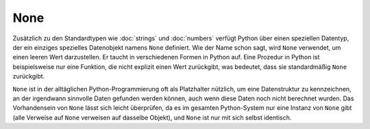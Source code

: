None
====

Zusätzlich zu den Standardtypen wie :doc:`strings` und :doc:`numbers` verfügt
Python über einen speziellen Datentyp, der ein einziges spezielles Datenobjekt
namens ``None`` definiert. Wie der Name schon sagt, wird ``None`` verwendet, um
einen leeren Wert darzustellen. Er taucht in verschiedenen Formen in Python auf.
Eine Prozedur in Python ist beispielsweise nur eine Funktion, die nicht explizit
einen Wert zurückgibt, was bedeutet, dass sie standardmäßig ``None`` zurückgibt.

``None`` ist in der alltäglichen Python-Programmierung oft als Platzhalter
nützlich, um eine Datenstruktur zu kennzeichnen, an der irgendwann sinnvolle
Daten gefunden werden können, auch wenn diese Daten noch nicht berechnet wurden.
Das Vorhandensein von ``None`` lässt sich leicht überprüfen, da es im gesamten
Python-System nur eine Instanz von ``None`` gibt (alle Verweise auf ``None``
verweisen auf dasselbe Objekt), und ``None`` ist nur mit sich selbst identisch.
